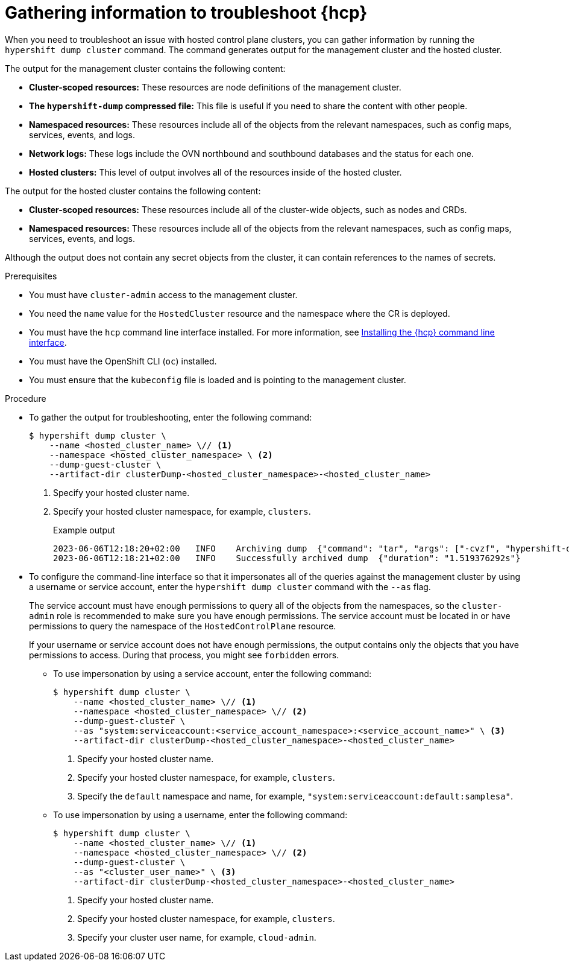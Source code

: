 // Module included in the following assemblies:
//
// * hosted_control_planes/hcp-troubleshooting.adoc

:_mod-docs-content-type: PROCEDURE
[id="hosted-control-planes-troubleshooting_{context}"]
= Gathering information to troubleshoot {hcp}

When you need to troubleshoot an issue with hosted control plane clusters, you can gather information by running the `hypershift dump cluster` command. The command generates output for the management cluster and the hosted cluster.

The output for the management cluster contains the following content:

* *Cluster-scoped resources:* These resources are node definitions of the management cluster.
* *The `hypershift-dump` compressed file:* This file is useful if you need to share the content with other people.
* *Namespaced resources:* These resources include all of the objects from the relevant namespaces, such as config maps, services, events, and logs.
* *Network logs:* These logs include the OVN northbound and southbound databases and the status for each one.
* *Hosted clusters:* This level of output involves all of the resources inside of the hosted cluster.

The output for the hosted cluster contains the following content:

* *Cluster-scoped resources:* These resources include all of the cluster-wide objects, such as nodes and CRDs.
* *Namespaced resources:* These resources include all of the objects from the relevant namespaces, such as config maps, services, events, and logs.

Although the output does not contain any secret objects from the cluster, it can contain references to the names of secrets.

.Prerequisites

* You must have `cluster-admin` access to the management cluster.

* You need the `name` value for the `HostedCluster` resource and the namespace where the CR is deployed.

* You must have the `hcp` command line interface installed. For more information, see link:https://access.redhat.com/documentation/en-us/red_hat_advanced_cluster_management_for_kubernetes/2.9/html/clusters/cluster_mce_overview#hosted-install-cli[Installing the {hcp} command line interface].

* You must have the OpenShift CLI (`oc`) installed.

* You must ensure that the `kubeconfig` file is loaded and is pointing to the management cluster.

.Procedure

* To gather the output for troubleshooting, enter the following command:
+
[source,terminal]
----
$ hypershift dump cluster \
    --name <hosted_cluster_name> \// <1>
    --namespace <hosted_cluster_namespace> \ <2>
    --dump-guest-cluster \
    --artifact-dir clusterDump-<hosted_cluster_namespace>-<hosted_cluster_name>
----
+
<1> Specify your hosted cluster name.
<2> Specify your hosted cluster namespace, for example, `clusters`.
+
.Example output
+
[source,terminal]
----
2023-06-06T12:18:20+02:00   INFO    Archiving dump  {"command": "tar", "args": ["-cvzf", "hypershift-dump.tar.gz", "cluster-scoped-resources", "event-filter.html", "namespaces", "network_logs", "timestamp"]}
2023-06-06T12:18:21+02:00   INFO    Successfully archived dump  {"duration": "1.519376292s"}
----

* To configure the command-line interface so that it impersonates all of the queries against the management cluster by using a username or service account, enter the `hypershift dump cluster` command with the `--as` flag.
+
The service account must have enough permissions to query all of the objects from the namespaces, so the `cluster-admin` role is recommended to make sure you have enough permissions. The service account must be located in or have permissions to query the namespace of the `HostedControlPlane` resource.
+
If your username or service account does not have enough permissions, the output contains only the objects that you have permissions to access. During that process, you might see `forbidden` errors.
+
** To use impersonation by using a service account, enter the following command:
+
[source,terminal]
----
$ hypershift dump cluster \
    --name <hosted_cluster_name> \// <1>
    --namespace <hosted_cluster_namespace> \// <2>
    --dump-guest-cluster \
    --as "system:serviceaccount:<service_account_namespace>:<service_account_name>" \ <3>
    --artifact-dir clusterDump-<hosted_cluster_namespace>-<hosted_cluster_name>
----
<1> Specify your hosted cluster name.
<2> Specify your hosted cluster namespace, for example, `clusters`.
<3> Specify the `default` namespace and name, for example, `"system:serviceaccount:default:samplesa"`.

** To use impersonation by using a username, enter the following command:
+
[source,terminal]
----
$ hypershift dump cluster \
    --name <hosted_cluster_name> \// <1>
    --namespace <hosted_cluster_namespace> \// <2>
    --dump-guest-cluster \
    --as "<cluster_user_name>" \ <3>
    --artifact-dir clusterDump-<hosted_cluster_namespace>-<hosted_cluster_name>
----
<1> Specify your hosted cluster name.
<2> Specify your hosted cluster namespace, for example, `clusters`.
<3> Specify your cluster user name, for example, `cloud-admin`.
